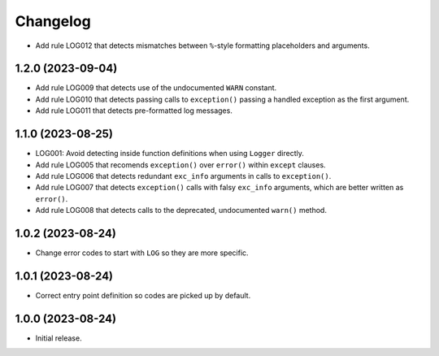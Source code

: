 =========
Changelog
=========

* Add rule LOG012 that detects mismatches between ``%``-style formatting placeholders and arguments.

1.2.0 (2023-09-04)
------------------

* Add rule LOG009 that detects use of the undocumented ``WARN`` constant.

* Add rule LOG010 that detects passing calls to ``exception()`` passing a handled exception as the first argument.

* Add rule LOG011 that detects pre-formatted log messages.

1.1.0 (2023-08-25)
------------------

* LOG001: Avoid detecting inside function definitions when using ``Logger`` directly.

* Add rule LOG005 that recomends ``exception()`` over ``error()`` within ``except`` clauses.

* Add rule LOG006 that detects redundant ``exc_info`` arguments in calls to ``exception()``.

* Add rule LOG007 that detects ``exception()`` calls with falsy ``exc_info`` arguments, which are better written as ``error()``.

* Add rule LOG008 that detects calls to the deprecated, undocumented ``warn()`` method.

1.0.2 (2023-08-24)
------------------

* Change error codes to start with ``LOG`` so they are more specific.

1.0.1 (2023-08-24)
------------------

* Correct entry point definition so codes are picked up by default.

1.0.0 (2023-08-24)
------------------

* Initial release.
